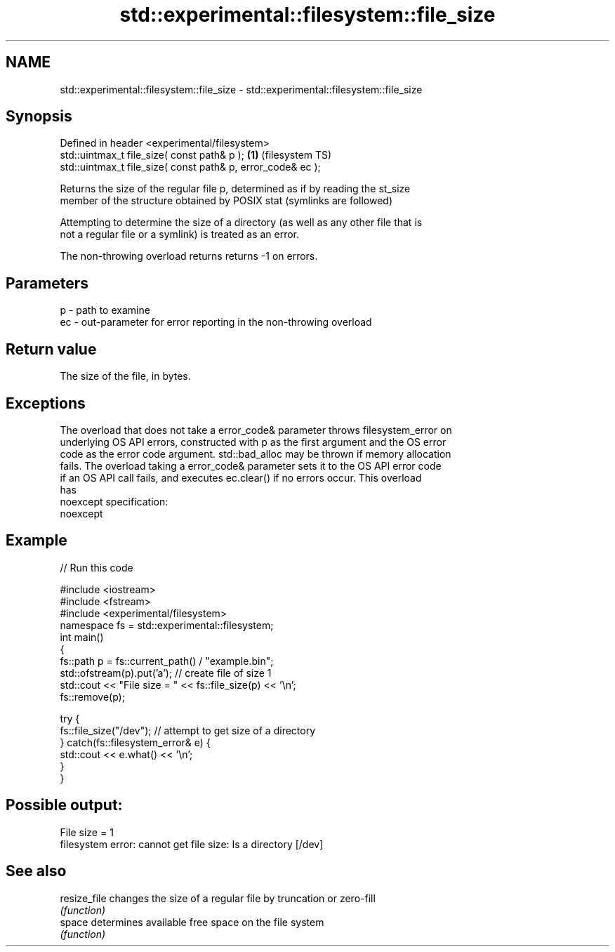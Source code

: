 .TH std::experimental::filesystem::file_size 3 "2022.07.31" "http://cppreference.com" "C++ Standard Libary"
.SH NAME
std::experimental::filesystem::file_size \- std::experimental::filesystem::file_size

.SH Synopsis
   Defined in header <experimental/filesystem>
   std::uintmax_t file_size( const path& p );                 \fB(1)\fP (filesystem TS)
   std::uintmax_t file_size( const path& p, error_code& ec );

   Returns the size of the regular file p, determined as if by reading the st_size
   member of the structure obtained by POSIX stat (symlinks are followed)

   Attempting to determine the size of a directory (as well as any other file that is
   not a regular file or a symlink) is treated as an error.

   The non-throwing overload returns returns -1 on errors.

.SH Parameters

   p  - path to examine
   ec - out-parameter for error reporting in the non-throwing overload

.SH Return value

   The size of the file, in bytes.

.SH Exceptions

   The overload that does not take a error_code& parameter throws filesystem_error on
   underlying OS API errors, constructed with p as the first argument and the OS error
   code as the error code argument. std::bad_alloc may be thrown if memory allocation
   fails. The overload taking a error_code& parameter sets it to the OS API error code
   if an OS API call fails, and executes ec.clear() if no errors occur. This overload
   has
   noexcept specification:
   noexcept

.SH Example


// Run this code

 #include <iostream>
 #include <fstream>
 #include <experimental/filesystem>
 namespace fs = std::experimental::filesystem;
 int main()
 {
     fs::path p = fs::current_path() / "example.bin";
     std::ofstream(p).put('a'); // create file of size 1
     std::cout << "File size = " << fs::file_size(p) << '\\n';
     fs::remove(p);

     try {
         fs::file_size("/dev"); // attempt to get size of a directory
     } catch(fs::filesystem_error& e) {
         std::cout << e.what() << '\\n';
     }
 }

.SH Possible output:

 File size = 1
 filesystem error: cannot get file size: Is a directory [/dev]

.SH See also

   resize_file changes the size of a regular file by truncation or zero-fill
               \fI(function)\fP
   space       determines available free space on the file system
               \fI(function)\fP
